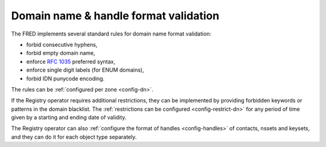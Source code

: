 


Domain name & handle format validation
-----------------------------------------

The FRED implements several standard rules for domain name format validation:

* forbid consecutive hyphens,
* forbid empty domain name,
* enforce :rfc:`1035` preferred syntax,
* enforce single digit labels (for ENUM domains),
* forbid IDN punycode encoding.

The rules can be :ref:`configured per zone <config-dn>`.

If the Registry operator requires additional restrictions, they can be implemented
by providing forbidden keywords or patterns in the domain blacklist.
The :ref:`restrictions can be configured <config-restrict-dn>` for any period
of time given by a starting and ending date of validity.

The Registry operator can also :ref:`configure the format of handles
<config-handles>` of contacts, nssets and keysets, and they can do it for each
object type separately.
